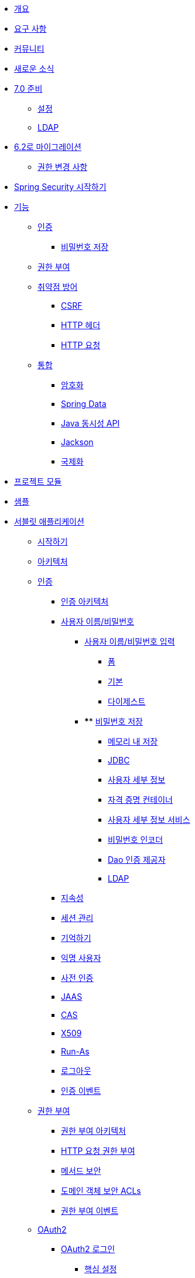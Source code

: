 * xref:index.adoc[개요]
* xref:prerequisites.adoc[요구 사항]
* xref:community.adoc[커뮤니티]
* xref:whats-new.adoc[새로운 소식]
* xref:migration-7/index.adoc[7.0 준비]
** xref:migration-7/configuration.adoc[설정]
** xref:migration-7/ldap.adoc[LDAP]
* xref:migration/index.adoc[6.2로 마이그레이션]
** xref:migration/authorization.adoc[권한 변경 사항]
* xref:getting-spring-security.adoc[Spring Security 시작하기]
* xref:features/index.adoc[기능]
** xref:features/authentication/index.adoc[인증]
*** xref:features/authentication/password-storage.adoc[비밀번호 저장]
** xref:features/authorization/index.adoc[권한 부여]
** xref:features/exploits/index.adoc[취약점 방어]
*** xref:features/exploits/csrf.adoc[CSRF]
*** xref:features/exploits/headers.adoc[HTTP 헤더]
*** xref:features/exploits/http.adoc[HTTP 요청]
** xref:features/integrations/index.adoc[통합]
*** xref:features/integrations/cryptography.adoc[암호화]
*** xref:features/integrations/data.adoc[Spring Data]
*** xref:features/integrations/concurrency.adoc[Java 동시성 API]
*** xref:features/integrations/jackson.adoc[Jackson]
*** xref:features/integrations/localization.adoc[국제화]
* xref:modules.adoc[프로젝트 모듈]
* xref:samples.adoc[샘플]
* xref:servlet/index.adoc[서블릿 애플리케이션]
** xref:servlet/getting-started.adoc[시작하기]
** xref:servlet/architecture.adoc[아키텍처]
** xref:servlet/authentication/index.adoc[인증]
*** xref:servlet/authentication/architecture.adoc[인증 아키텍처]
*** xref:servlet/authentication/passwords/index.adoc[사용자 이름/비밀번호]
**** xref:servlet/authentication/passwords/input.adoc[사용자 이름/비밀번호 입력]
***** xref:servlet/authentication/passwords/form.adoc[폼]
***** xref:servlet/authentication/passwords/basic.adoc[기본]
***** xref:servlet/authentication/passwords/digest.adoc[다이제스트]
**** **** xref:servlet/authentication/passwords/storage.adoc[비밀번호 저장]
***** xref:servlet/authentication/passwords/in-memory.adoc[메모리 내 저장]
***** xref:servlet/authentication/passwords/jdbc.adoc[JDBC]
***** xref:servlet/authentication/passwords/user-details.adoc[사용자 세부 정보]
***** xref:servlet/authentication/passwords/credentials-container.adoc[자격 증명 컨테이너]
***** xref:servlet/authentication/passwords/user-details-service.adoc[사용자 세부 정보 서비스]
***** xref:servlet/authentication/passwords/password-encoder.adoc[비밀번호 인코더]
***** xref:servlet/authentication/passwords/dao-authentication-provider.adoc[Dao 인증 제공자]
***** xref:servlet/authentication/passwords/ldap.adoc[LDAP]
*** xref:servlet/authentication/persistence.adoc[지속성]
*** xref:servlet/authentication/session-management.adoc[세션 관리]
*** xref:servlet/authentication/rememberme.adoc[기억하기]
*** xref:servlet/authentication/anonymous.adoc[익명 사용자]
*** xref:servlet/authentication/preauth.adoc[사전 인증]
*** xref:servlet/authentication/jaas.adoc[JAAS]
*** xref:servlet/authentication/cas.adoc[CAS]
*** xref:servlet/authentication/x509.adoc[X509]
*** xref:servlet/authentication/runas.adoc[Run-As]
*** xref:servlet/authentication/logout.adoc[로그아웃]
*** xref:servlet/authentication/events.adoc[인증 이벤트]
** xref:servlet/authorization/index.adoc[권한 부여]
*** xref:servlet/authorization/architecture.adoc[권한 부여 아키텍처]
*** xref:servlet/authorization/authorize-http-requests.adoc[HTTP 요청 권한 부여]
*** xref:servlet/authorization/method-security.adoc[메서드 보안]
*** xref:servlet/authorization/acls.adoc[도메인 객체 보안 ACLs]
*** xref:servlet/authorization/events.adoc[권한 부여 이벤트]
** xref:servlet/oauth2/index.adoc[OAuth2]
*** xref:servlet/oauth2/login/index.adoc[OAuth2 로그인]
**** xref:servlet/oauth2/login/core.adoc[핵심 설정]
**** xref:servlet/oauth2/login/advanced.adoc[고급 설정]
**** xref:servlet/oauth2/login/logout.adoc[OIDC 로그아웃]
*** xref:servlet/oauth2/client/index.adoc[OAuth2 클라이언트]
**** xref:servlet/oauth2/client/core.adoc[핵심 인터페이스 및 클래스]
**** xref:servlet/oauth2/client/authorization-grants.adoc[OAuth2 인증 부여]
**** xref:servlet/oauth2/client/client-authentication.adoc[OAuth2 클라이언트 인증]
**** xref:servlet/oauth2/client/authorized-clients.adoc[OAuth2 인증된 클라이언트]
*** xref:servlet/oauth2/resource-server/index.adoc[OAuth2 리소스 서버]
**** xref:servlet/oauth2/resource-server/jwt.adoc[JWT]
**** xref:servlet/oauth2/resource-server/opaque-token.adoc[불투명 토큰]
**** xref:servlet/oauth2/resource-server/multitenancy.adoc[다중 테넌시]
**** xref:servlet/oauth2/resource-server/bearer-tokens.adoc[베어러 토큰]
** xref:servlet/saml2/index.adoc[SAML2]
*** xref:servlet/saml2/login/index.adoc[SAML2 로그인]
**** xref:servlet/saml2/login/overview.adoc[SAML2 로그인 개요]
**** xref:servlet/saml2/login/authentication-requests.adoc[SAML2 인증 요청]
**** xref:servlet/saml2/login/authentication.adoc[SAML2 인증 응답]
*** xref:servlet/saml2/logout.adoc[SAML2 로그아웃]
*** xref:servlet/saml2/metadata.adoc[SAML2 메타데이터]
** xref:servlet/exploits/index.adoc[취약점 방어]
*** xref:servlet/exploits/csrf.adoc[CSRF]
*** xref:servlet/exploits/headers.adoc[HTTP 헤더]
*** xref:servlet/exploits/http.adoc[HTTP 요청]
*** xref:servlet/exploits/firewall.adoc[방화벽]
** xref:servlet/integrations/index.adoc[통합]
*** xref:servlet/integrations/concurrency.adoc[동시성]
*** xref:servlet/integrations/jackson.adoc[Jackson]
*** xref:servlet/integrations/localization.adoc[국제화]
*** xref:servlet/integrations/servlet-api.adoc[서블릿 API]
*** xref:servlet/integrations/data.adoc[Spring Data]
*** xref:servlet/integrations/mvc.adoc[Spring MVC]
*** xref:servlet/integrations/websocket.adoc[웹소켓]
*** xref:servlet/integrations/cors.adoc[Spring CORS 지원]
*** xref:servlet/integrations/jsp-taglibs.adoc[JSP 태그 라이브러리]
*** xref:servlet/integrations/observability.adoc[관찰 가능성]
** 설정
*** xref:servlet/configuration/java.adoc[Java 설정]
*** xref:servlet/configuration/kotlin.adoc[Kotlin 설정]
*** xref:servlet/configuration/xml-namespace.adoc[XML 네임스페이스 설정]
** xref:servlet/test/index.adoc[테스트]
*** xref:servlet/test/method.adoc[메서드 보안 테스트]
*** xref:servlet/test/mockmvc/index.adoc[MockMvc 지원]
*** xref:servlet/test/mockmvc/setup.adoc[MockMvc 설정]
*** xref:servlet/test/mockmvc/request-post-processors.adoc[보안 요청 후처리기]
**** xref:servlet/test/mockmvc/authentication.adoc[사용자 모킹]
**** xref:servlet/test/mockmvc/csrf.adoc[CSRF 모킹]
**** xref:servlet/test/mockmvc/form-login.adoc[폼 로그인 모킹]
**** xref:servlet/test/mockmvc/http-basic.adoc[HTTP 기본 인증 모킹]
**** xref:servlet/test/mockmvc/oauth2.adoc[OAuth2 모킹]
**** xref:servlet/test/mockmvc/logout.adoc[로그아웃 모킹]
*** xref:servlet/test/mockmvc/request-builders.adoc[보안 요청 빌더]
*** xref:servlet/test/mockmvc/result-matchers.adoc[보안 결과 매처]
*** xref:servlet/test/mockmvc/result-handlers.adoc[보안 결과 핸들러]
** xref:servlet/appendix/index.adoc[부록]
*** xref:servlet/appendix/database-schema.adoc[데이터베이스 스키마]
*** xref:servlet/appendix/namespace/index.adoc[XML 네임스페이스]
**** xref:servlet/appendix/namespace/authentication-manager.adoc[인증 서비스]
**** xref:servlet/appendix/namespace/http.adoc[웹 보안]
**** xref:servlet/appendix/namespace/method-security.adoc[메서드 보안]
**** xref:servlet/appendix/namespace/ldap.adoc[LDAP 보안]
**** xref:servlet/appendix/namespace/websocket.adoc[웹소켓 보안]
*** xref:servlet/appendix/proxy-server.adoc[프록시 서버 설정]
*** xref:servlet/appendix/faq.adoc[자주 묻는 질문(FAQ)]
* xref:reactive/index.adoc[리액티브 애플리케이션]
** xref:reactive/getting-started.adoc[시작하기]
** 인증
*** xref:reactive/authentication/x509.adoc[X.509 인증]
*** xref:reactive/authentication/logout.adoc[로그아웃]
*** 세션 관리
**** xref:reactive/authentication/concurrent-sessions-control.adoc[동시 세션 제어]
** 권한 부여
*** xref:reactive/authorization/authorize-http-requests.adoc[HTTP 요청 권한 부여]
*** xref:reactive/authorization/method.adoc[리액티브 메서드 보안 활성화]
** xref:reactive/oauth2/index.adoc[OAuth2]
*** xref:reactive/oauth2/login/index.adoc[OAuth2 로그인]
**** xref:reactive/oauth2/login/core.adoc[핵심 설정]
**** xref:reactive/oauth2/login/advanced.adoc[고급 설정]
**** xref:reactive/oauth2/login/logout.adoc[OIDC 로그아웃]
*** xref:reactive/oauth2/client/index.adoc[OAuth2 클라이언트]
**** xref:reactive/oauth2/client/core.adoc[핵심 인터페이스 및 클래스]
**** xref:reactive/oauth2/client/authorization-grants.adoc[OAuth2 인증 부여]
**** xref:reactive/oauth2/client/client-authentication.adoc[OAuth2 클라이언트 인증]
**** xref:reactive/oauth2/client/authorized-clients.adoc[OAuth2 인증된 클라이언트]
*** xref:reactive/oauth2/resource-server/index.adoc[OAuth2 리소스 서버]
**** xref:reactive/oauth2/resource-server/jwt.adoc[JWT]
**** xref:reactive/oauth2/resource-server/opaque-token.adoc[불투명 토큰]
**** xref:reactive/oauth2/resource-server/multitenancy.adoc[다중 테넌시]
**** xref:reactive/oauth2/resource-server/bearer-tokens.adoc[베어러 토큰]
** xref:reactive/exploits/index.adoc[취약점 방어]
*** xref:reactive/exploits/csrf.adoc[CSRF]
*** xref:reactive/exploits/headers.adoc[헤더]
*** xref:reactive/exploits/http.adoc[HTTP 요청]
** 통합
*** xref:reactive/integrations/cors.adoc[CORS]
*** xref:reactive/integrations/rsocket.adoc[RSocket]
*** xref:reactive/integrations/observability.adoc[관찰 가능성]
** xref:reactive/test/index.adoc[테스트]
*** xref:reactive/test/method.adoc[메서드 보안 테스트]
*** xref:reactive/test/web/index.adoc[웹 보안 테스트]
**** xref:reactive/test/web/setup.adoc[WebTestClient 설정]
**** xref:reactive/test/web/authentication.adoc[인증 테스트]
**** xref:reactive/test/web/csrf.adoc[CSRF 테스트]
**** xref:reactive/test/web/oauth2.adoc[OAuth 2.0 테스트]
** xref:reactive/configuration/webflux.adoc[WebFlux 보안]
* xref:native-image/index.adoc[GraalVM 네이티브 이미지 지원]
** xref:native-image/method-security.adoc[메서드 보안]